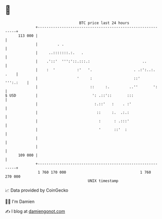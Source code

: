 * 👋

#+begin_example
                                     BTC price last 24 hours                    
                 +------------------------------------------------------------+ 
         113 000 |                                                            | 
                 |         . .                                                | 
                 |     ..:::::::.:.   .                                       | 
                 |    .'::'  ''':'::.:::.:                        ..          | 
                 |    :  '          :'   '.                   . .:':..:. .    | 
                 |                  '     :                   ::'   ''':.:    | 
                 |                        ::     :.         ..''       ':     | 
   $ USD         |                         ': .::'::       :::                | 
                 |                          :.::'   :    . :'                 | 
                 |                           ::     :.  .:.:                  | 
                 |                            :      : .:::'                  | 
                 |                            '      ::'  :                   | 
                 |                                                            | 
                 |                                                            | 
         109 000 |                                                            | 
                 +------------------------------------------------------------+ 
                  1 760 170 000                                  1 760 270 000  
                                         UNIX timestamp                         
#+end_example
📈 Data provided by CoinGecko

🧑‍💻 I'm Damien

✍️ I blog at [[https://www.damiengonot.com][damiengonot.com]]
